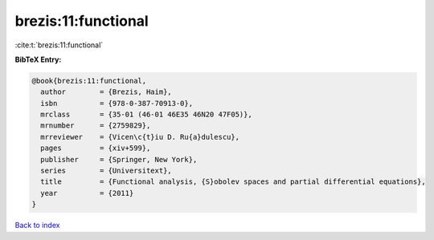 brezis:11:functional
====================

:cite:t:`brezis:11:functional`

**BibTeX Entry:**

.. code-block:: bibtex

   @book{brezis:11:functional,
     author        = {Brezis, Haim},
     isbn          = {978-0-387-70913-0},
     mrclass       = {35-01 (46-01 46E35 46N20 47F05)},
     mrnumber      = {2759829},
     mrreviewer    = {Vicen\c{t}iu D. Ru{a}dulescu},
     pages         = {xiv+599},
     publisher     = {Springer, New York},
     series        = {Universitext},
     title         = {Functional analysis, {S}obolev spaces and partial differential equations},
     year          = {2011}
   }

`Back to index <../By-Cite-Keys.html>`__
